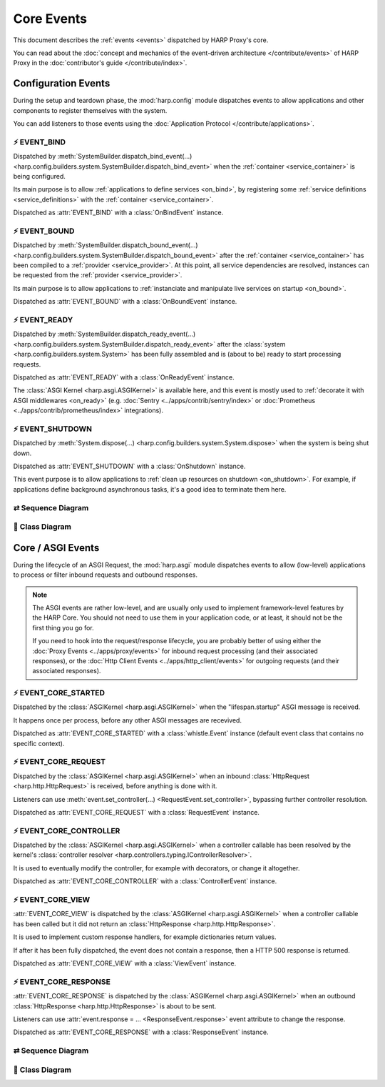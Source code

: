 Core Events
===========

.. tags:: events


This document describes the :ref:`events <events>` dispatched by HARP Proxy's core.

You can read about the :doc:`concept and mechanics of the event-driven architecture
</contribute/events>` of HARP Proxy in the :doc:`contributor's guide </contribute/index>`.


Configuration Events
::::::::::::::::::::

.. py:currentmodule:: harp.config.events

During the setup and teardown phase, the :mod:`harp.config` module dispatches events to allow applications and other
components to register themselves with the system.

You can add listeners to those events using the :doc:`Application Protocol </contribute/applications>`.


⚡️ EVENT_BIND
----------

Dispatched by :meth:`SystemBuilder.dispatch_bind_event(...)
<harp.config.builders.system.SystemBuilder.dispatch_bind_event>` when the :ref:`container <service_container>` is
being configured.

Its main purpose is to allow :ref:`applications to define services <on_bind>`, by registering some :ref:`service
definitions <service_definitions>` with the :ref:`container <service_container>`.

Dispatched as :attr:`EVENT_BIND` with a :class:`OnBindEvent` instance.

.. dropdown:: Example

    Here is an example of a listener coroutine for the :attr:`EVENT_BIND` event:

    .. literalinclude:: ./examples/events.config.bind.py


⚡️ EVENT_BOUND
-----------

Dispatched by :meth:`SystemBuilder.dispatch_bound_event(...)
<harp.config.builders.system.SystemBuilder.dispatch_bound_event>` after the :ref:`container <service_container>` has
been compiled to a :ref:`provider <service_provider>`. At this point, all service dependencies are resolved, instances
can be requested from the :ref:`provider <service_provider>`.

Its main purpose is to allow applications to :ref:`instanciate and manipulate live services on startup <on_bound>`.

Dispatched as :attr:`EVENT_BOUND` with a :class:`OnBoundEvent` instance.

.. dropdown:: Example

    Here is an example of a listener coroutine for the :attr:`EVENT_BOUND` event:

    .. literalinclude:: ./examples/events.config.bound.py


⚡️ EVENT_READY
-----------

Dispatched by :meth:`SystemBuilder.dispatch_ready_event(...)
<harp.config.builders.system.SystemBuilder.dispatch_ready_event>` after the :class:`system
<harp.config.builders.system.System>` has been fully assembled and is (about to be) ready to start processing requests.

Dispatched as :attr:`EVENT_READY` with a :class:`OnReadyEvent` instance.

The :class:`ASGI Kernel <harp.asgi.ASGIKernel>` is available here, and this event is mostly used to :ref:`decorate it
with ASGI middlewares <on_ready>` (e.g. :doc:`Sentry <../apps/contrib/sentry/index>` or :doc:`Prometheus
<../apps/contrib/prometheus/index>` integrations).

.. dropdown:: Example

    Here is an example of a listener coroutine for the :attr:`EVENT_READY` event:

    .. literalinclude:: ./examples/events.config.ready.py


⚡️ EVENT_SHUTDOWN
--------------

Dispatched by :meth:`System.dispose(...) <harp.config.builders.system.System.dispose>` when the system is being shut
down.

Dispatched as :attr:`EVENT_SHUTDOWN` with a :class:`OnShutdown` instance.

This event purpose is to allow applications to :ref:`clean up resources on shutdown <on_shutdown>`. For example, if
applications define background asynchronous tasks, it's a good idea to terminate them here.

.. dropdown:: Example

    Here is an example of a listener coroutine for the :attr:`EVENT_SHUTDOWN` event:

    .. literalinclude:: ./examples/events.config.shutdown.py


⇄️ Sequence Diagram
----------------

.. todo:: Add sequence diagram


🌲 Class Diagram
-------------

.. raw:: html
    :file: events.config.svg


Core / ASGI Events
::::::::::::::::::

.. py:currentmodule:: harp.asgi.events

During the lifecycle of an ASGI Request, the :mod:`harp.asgi` module dispatches events to allow (low-level) applications
to process or filter inbound requests and outbound responses.

.. note::

    The ASGI events are rather low-level, and are usually only used to implement framework-level features by the HARP
    Core. You should not need to use them in your application code, or at least, it should not be the first thing you
    go for.

    If you need to hook into the request/response lifecycle, you are probably better of using either the :doc:`Proxy
    Events <../apps/proxy/events>` for inbound request processing (and their associated responses), or the :doc:`Http
    Client Events <../apps/http_client/events>` for outgoing requests (and their associated responses).


⚡️ EVENT_CORE_STARTED
------------------

Dispatched by the :class:`ASGIKernel <harp.asgi.ASGIKernel>` when the "lifespan.startup" ASGI message is received.

It happens once per process, before any other ASGI messages are recevived.

Dispatched as :attr:`EVENT_CORE_STARTED` with a :class:`whistle.Event` instance (default event class that contains no
specific context).

.. dropdown:: Example

    Here is an example of a listener coroutine for the :attr:`EVENT_CORE_STARTED` event:

    .. literalinclude:: ./examples/events.asgi.started.py

.. seealso::

    `ASGI Lifespan Protocol (from ASGI Specicication) <https://asgi.readthedocs.io/en/latest/specs/lifespan.html>`_


⚡️ EVENT_CORE_REQUEST
------------------

Dispatched by the :class:`ASGIKernel <harp.asgi.ASGIKernel>` when an inbound :class:`HttpRequest
<harp.http.HttpRequest>` is received, before anything is done with it.

Listeners can use :meth:`event.set_controller(...) <RequestEvent.set_controller>`, bypassing further controller
resolution.

Dispatched as :attr:`EVENT_CORE_REQUEST` with a :class:`RequestEvent` instance.

.. dropdown:: Example

    Here is an example of a listener coroutine for the :attr:`EVENT_CORE_REQUEST` event:

    .. literalinclude:: ./examples/events.asgi.request.py


⚡️ EVENT_CORE_CONTROLLER
---------------------

Dispatched by the :class:`ASGIKernel <harp.asgi.ASGIKernel>` when a controller callable has been resolved by the
kernel's :class:`controller resolver <harp.controllers.typing.IControllerResolver>`.

It is used to eventually modify the controller, for example with decorators, or change it altogether.

Dispatched as :attr:`EVENT_CORE_CONTROLLER` with a :class:`ControllerEvent` instance.

.. dropdown:: Example

    Here is an example of a listener coroutine for the :attr:`EVENT_CORE_CONTROLLER` event:

    .. literalinclude:: ./examples/events.asgi.controller.py


⚡️ EVENT_CORE_VIEW
---------------

:attr:`EVENT_CORE_VIEW` is dispatched by the :class:`ASGIKernel <harp.asgi.ASGIKernel>` when a controller
callable has been called but it did not return an :class:`HttpResponse <harp.http.HttpResponse>`.

It is used to implement custom response handlers, for example dictionaries return values.

If after it has been fully dispatched, the event does not contain a response, then a HTTP 500 response is returned.

Dispatched as :attr:`EVENT_CORE_VIEW` with a :class:`ViewEvent` instance.

.. dropdown:: Example

    Here is an example of a listener coroutine for the :attr:`EVENT_CORE_VIEW` event:

    .. literalinclude:: ./examples/events.asgi.view.py


⚡️ EVENT_CORE_RESPONSE
-------------------

:attr:`EVENT_CORE_RESPONSE` is dispatched by the :class:`ASGIKernel <harp.asgi.ASGIKernel>` when an outbound
:class:`HttpResponse <harp.http.HttpResponse>` is about to be sent.

Listeners can use :attr:`event.response = ... <ResponseEvent.response>` event attribute to change the response.

Dispatched as :attr:`EVENT_CORE_RESPONSE` with a :class:`ResponseEvent` instance.

.. dropdown:: Example

    Here is an example of a listener coroutine for the :attr:`EVENT_CORE_RESPONSE` event:

    .. literalinclude:: ./examples/events.asgi.response.py


⇄️ Sequence Diagram
----------------

.. todo:: Add sequence diagram


🌲 Class Diagram
-------------

.. raw:: html
    :file: events.asgi.svg
